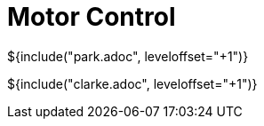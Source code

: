 // SPDX-License-Identifier: MIT
// Copyright 2022 Martin Schröder <info@swedishembedded.com>
// Consulting: https://swedishembedded.com/consulting
// Simulation: https://swedishembedded.com/simulation
// Training: https://swedishembedded.com/tag/training

= Motor Control

${include("park.adoc", leveloffset="+1")}

${include("clarke.adoc", leveloffset="+1")}
